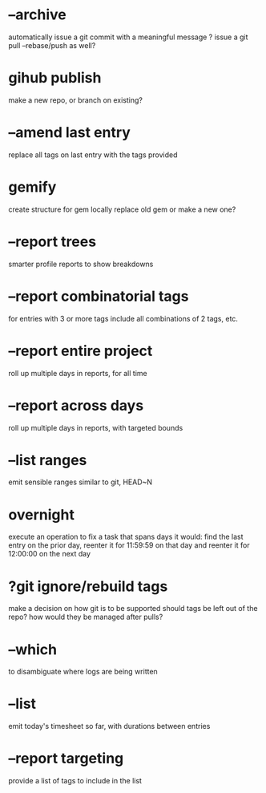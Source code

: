 

* --archive
automatically issue a git commit with a meaningful message
? issue a git pull --rebase/push as well?

* gihub publish
make a new repo, or branch on existing?

* --amend last entry
replace all tags on last entry with the tags provided

* gemify
create structure for gem locally
replace old gem or make a new one?

* --report trees
smarter profile reports to show breakdowns

* --report combinatorial tags
for entries with 3 or more tags
  include all combinations of 2 tags, etc.

* --report entire project
roll up multiple days in reports, for all time

* --report across days
roll up multiple days in reports, with targeted bounds

* --list ranges
emit sensible ranges similar to git, HEAD~N

* overnight
execute an operation to fix a task that spans days
it would:
  find the last entry on the prior day, 
  reenter it for 11:59:59 on that day
  and reenter it for 12:00:00 on the next day

* ?git ignore/rebuild tags
make a decision on how git is to be supported
should tags be left out of the repo?
how would they be managed after pulls?



* --which
to disambiguate where logs are being written


* --list 
emit today's timesheet so far, with durations between entries


* --report targeting
provide a list of tags to include in the list
